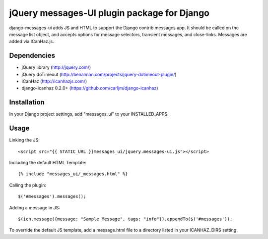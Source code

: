 jQuery messages-UI plugin package for Django
===============================================

django-messages-ui adds JS and HTML to support the Django contrib.messages app. It should be called on the message list object, and accepts options for message selectors, transient messages, and close-links. Messages are added via ICanHaz.js.

Dependencies
------------

- jQuery library (http://jquery.com/)
- jQuery doTimeout (http://benalman.com/projects/jquery-dotimeout-plugin/)
- iCanHaz (http://icanhazjs.com/)
- django-icanhaz 0.2.0+ (https://github.com/carljm/django-icanhaz)

Installation
------------

In your Django project settings, add "messages_ui" to your INSTALLED_APPS.

Usage
-----

Linking the JS::

    <script src="{{ STATIC_URL }}messages_ui/jquery.messages-ui.js"></script>

Including the default HTML Template::

    {% include "messages_ui/_messages.html" %}

Calling the plugin::

    $('#messages').messages();

Adding a message in JS::

    $(ich.message({message: "Sample Message", tags: "info"}).appendTo($('#messages'));

To override the default JS template, add a message.html file to a directory listed in your ICANHAZ_DIRS setting.